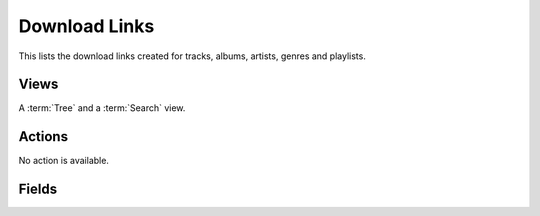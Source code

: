 .. _download_links:

Download Links
==============

This lists the download links created for tracks, albums, artists, genres and playlists.


Views
-----

A :term:`Tree` and a :term:`Search` view.


Actions
-------

No action is available.


Fields
------

.. glossary::

   URL
      The download link URL. It cannot be customized.

   Comment
      An optional comment.

   Expiration Date
      The link will be valid until this date.

   Flatten
      If activated, all tracks will be in the root folder of the ZIP file. If not, tracks remain in
      their folder.

   Minimum Delay
      Minimum delay, in seconds, between consecutive accesses of the link. It prevents overloading
      the server heavy requests.
